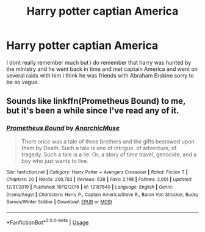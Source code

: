 #+TITLE: Harry potter captian America

* Harry potter captian America
:PROPERTIES:
:Author: Stone9990
:Score: 0
:DateUnix: 1580783733.0
:DateShort: 2020-Feb-04
:FlairText: What's That Fic?
:END:
I dont really remember much but i do remember that harry was hunted by the ministry and he went back in time and met captain America and went on several raids with him i think he was friends with Abraham Erskine sorry to be so vague.


** Sounds like linkffn(Prometheus Bound) to me, but it's been a while since I've read any of it.
:PROPERTIES:
:Author: Uhhhmaybe2018
:Score: 1
:DateUnix: 1580788848.0
:DateShort: 2020-Feb-04
:END:

*** [[https://www.fanfiction.net/s/12187840/1/][*/Prometheus Bound/*]] by [[https://www.fanfiction.net/u/2222047/AnarchicMuse][/AnarchicMuse/]]

#+begin_quote
  There once was a tale of three brothers and the gifts bestowed upon them by Death. Such a tale is one of intrigue, of adventure, of tragedy. Such a tale is a lie. Or; a story of time travel, genocide, and a boy who just wants to live.
#+end_quote

^{/Site/:} ^{fanfiction.net} ^{*|*} ^{/Category/:} ^{Harry} ^{Potter} ^{+} ^{Avengers} ^{Crossover} ^{*|*} ^{/Rated/:} ^{Fiction} ^{T} ^{*|*} ^{/Chapters/:} ^{20} ^{*|*} ^{/Words/:} ^{200,783} ^{*|*} ^{/Reviews/:} ^{638} ^{*|*} ^{/Favs/:} ^{2,148} ^{*|*} ^{/Follows/:} ^{3,001} ^{*|*} ^{/Updated/:} ^{12/31/2019} ^{*|*} ^{/Published/:} ^{10/12/2016} ^{*|*} ^{/id/:} ^{12187840} ^{*|*} ^{/Language/:} ^{English} ^{*|*} ^{/Genre/:} ^{Drama/Angst} ^{*|*} ^{/Characters/:} ^{Harry} ^{P.,} ^{Captain} ^{America/Steve} ^{R.,} ^{Baron} ^{Von} ^{Strucker,} ^{Bucky} ^{Barnes/Winter} ^{Soldier} ^{*|*} ^{/Download/:} ^{[[http://www.ff2ebook.com/old/ffn-bot/index.php?id=12187840&source=ff&filetype=epub][EPUB]]} ^{or} ^{[[http://www.ff2ebook.com/old/ffn-bot/index.php?id=12187840&source=ff&filetype=mobi][MOBI]]}

--------------

*FanfictionBot*^{2.0.0-beta} | [[https://github.com/tusing/reddit-ffn-bot/wiki/Usage][Usage]]
:PROPERTIES:
:Author: FanfictionBot
:Score: 1
:DateUnix: 1580788866.0
:DateShort: 2020-Feb-04
:END:
